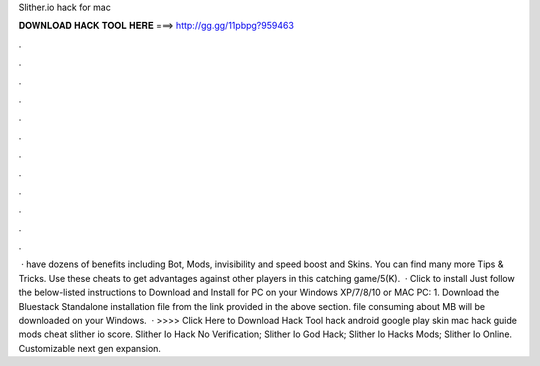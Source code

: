 Slither.io hack for mac

𝐃𝐎𝐖𝐍𝐋𝐎𝐀𝐃 𝐇𝐀𝐂𝐊 𝐓𝐎𝐎𝐋 𝐇𝐄𝐑𝐄 ===> http://gg.gg/11pbpg?959463

.

.

.

.

.

.

.

.

.

.

.

.

 ·  have dozens of benefits including  Bot,  Mods, invisibility and speed boost and  Skins. You can find many more  Tips & Tricks. Use these cheats to get advantages against other players in this catching game/5(K).  · Click to install  Just follow the below-listed instructions to Download and Install  for PC on your Windows XP/7/8/10 or MAC PC: 1. Download the Bluestack Standalone installation file from the link provided in the above section.  file consuming about MB will be downloaded on your Windows.  · >>>> Click Here to Download Hack Tool hack  android  google play skin mac  hack guide mods cheat slither io score. Slither Io Hack No Verification; Slither Io God Hack; Slither Io Hacks Mods; Slither Io Online. Customizable next gen expansion.